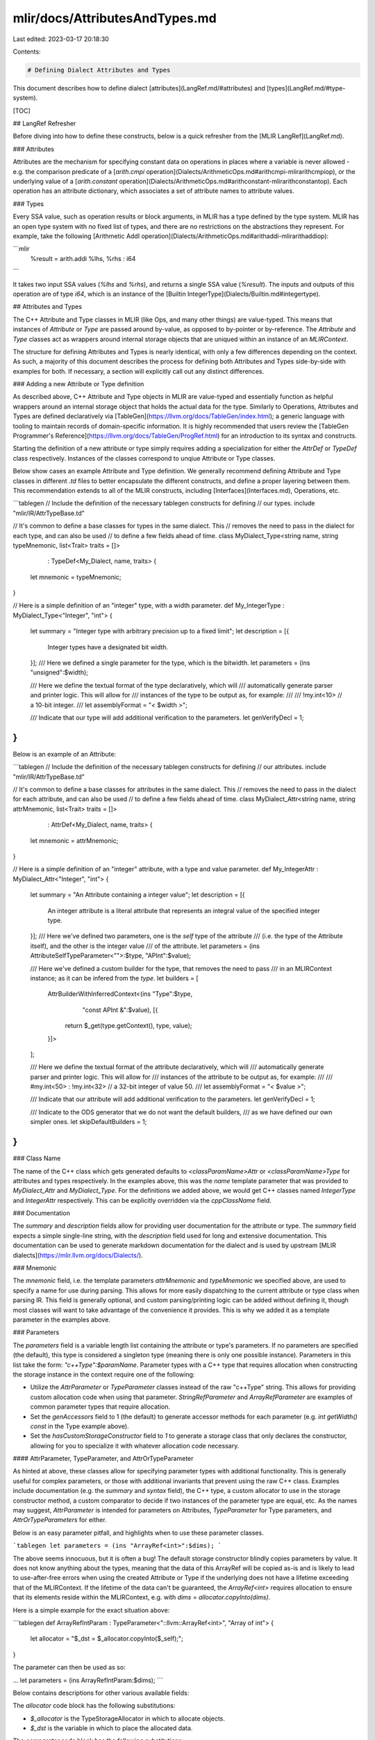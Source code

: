 mlir/docs/AttributesAndTypes.md
===============================

Last edited: 2023-03-17 20:18:30

Contents:

.. code-block:: md

    # Defining Dialect Attributes and Types

This document describes how to define dialect
[attributes](LangRef.md/#attributes) and [types](LangRef.md/#type-system).

[TOC]

## LangRef Refresher

Before diving into how to define these constructs, below is a quick refresher
from the [MLIR LangRef](LangRef.md).

### Attributes

Attributes are the mechanism for specifying constant data on operations in
places where a variable is never allowed - e.g. the comparison predicate of a
[`arith.cmpi` operation](Dialects/ArithmeticOps.md#arithcmpi-mlirarithcmpiop), or
the underlying value of a [`arith.constant` operation](Dialects/ArithmeticOps.md#arithconstant-mlirarithconstantop).
Each operation has an attribute dictionary, which associates a set of attribute
names to attribute values.

### Types

Every SSA value, such as operation results or block arguments, in MLIR has a type
defined by the type system. MLIR has an open type system with no fixed list of types,
and there are no restrictions on the abstractions they represent. For example, take
the following [Arithmetic AddI operation](Dialects/ArithmeticOps.md#arithaddi-mlirarithaddiop):

```mlir
  %result = arith.addi %lhs, %rhs : i64
```

It takes two input SSA values (`%lhs` and `%rhs`), and returns a single SSA
value (`%result`). The inputs and outputs of this operation are of type `i64`,
which is an instance of the [Builtin IntegerType](Dialects/Builtin.md#integertype).

## Attributes and Types

The C++ Attribute and Type classes in MLIR (like Ops, and many other things) are
value-typed. This means that instances of `Attribute` or `Type` are passed
around by-value, as opposed to by-pointer or by-reference. The `Attribute` and
`Type` classes act as wrappers around internal storage objects that are uniqued
within an instance of an `MLIRContext`.

The structure for defining Attributes and Types is nearly identical, with only a
few differences depending on the context. As such, a majority of this document
describes the process for defining both Attributes and Types side-by-side with
examples for both. If necessary, a section will explicitly call out any
distinct differences.

### Adding a new Attribute or Type definition

As described above, C++ Attribute and Type objects in MLIR are value-typed and
essentially function as helpful wrappers around an internal storage object that
holds the actual data for the type. Similarly to Operations, Attributes and Types
are defined declaratively via [TableGen](https://llvm.org/docs/TableGen/index.html);
a generic language with tooling to maintain records of domain-specific information.
It is highly recommended that users review the
[TableGen Programmer's Reference](https://llvm.org/docs/TableGen/ProgRef.html)
for an introduction to its syntax and constructs.

Starting the definition of a new attribute or type simply requires adding a
specialization for either the `AttrDef` or `TypeDef` class respectively. Instances
of the classes correspond to unqiue Attribute or Type classes.

Below show cases an example Attribute and Type definition. We generally recommend
defining Attribute and Type classes in different `.td` files to better encapsulate
the different constructs, and define a proper layering between them. This
recommendation extends to all of the MLIR constructs, including [Interfaces](Interfaces.md),
Operations, etc.

```tablegen
// Include the definition of the necessary tablegen constructs for defining
// our types.
include "mlir/IR/AttrTypeBase.td"

// It's common to define a base classes for types in the same dialect. This
// removes the need to pass in the dialect for each type, and can also be used
// to define a few fields ahead of time.
class MyDialect_Type<string name, string typeMnemonic, list<Trait> traits = []>
    : TypeDef<My_Dialect, name, traits> {
  let mnemonic = typeMnemonic;
}

// Here is a simple definition of an "integer" type, with a width parameter.
def My_IntegerType : MyDialect_Type<"Integer", "int"> {
  let summary = "Integer type with arbitrary precision up to a fixed limit";
  let description = [{
    Integer types have a designated bit width.
  }];
  /// Here we defined a single parameter for the type, which is the bitwidth.
  let parameters = (ins "unsigned":$width);

  /// Here we define the textual format of the type declaratively, which will
  /// automatically generate parser and printer logic. This will allow for
  /// instances of the type to be output as, for example:
  ///
  ///    !my.int<10> // a 10-bit integer.
  ///
  let assemblyFormat = "`<` $width `>`";

  /// Indicate that our type will add additional verification to the parameters.
  let genVerifyDecl = 1;
}
```

Below is an example of an Attribute:

```tablegen
// Include the definition of the necessary tablegen constructs for defining
// our attributes.
include "mlir/IR/AttrTypeBase.td"

// It's common to define a base classes for attributes in the same dialect. This
// removes the need to pass in the dialect for each attribute, and can also be used
// to define a few fields ahead of time.
class MyDialect_Attr<string name, string attrMnemonic, list<Trait> traits = []>
    : AttrDef<My_Dialect, name, traits> {
  let mnemonic = attrMnemonic;
}

// Here is a simple definition of an "integer" attribute, with a type and value parameter.
def My_IntegerAttr : MyDialect_Attr<"Integer", "int"> {
  let summary = "An Attribute containing a integer value";
  let description = [{
    An integer attribute is a literal attribute that represents an integral
    value of the specified integer type.
  }];
  /// Here we've defined two parameters, one is the `self` type of the attribute
  /// (i.e. the type of the Attribute itself), and the other is the integer value
  /// of the attribute.
  let parameters = (ins AttributeSelfTypeParameter<"">:$type, "APInt":$value);

  /// Here we've defined a custom builder for the type, that removes the need to pass
  /// in an MLIRContext instance; as it can be infered from the `type`.
  let builders = [
    AttrBuilderWithInferredContext<(ins "Type":$type,
                                        "const APInt &":$value), [{
      return $_get(type.getContext(), type, value);
    }]>
  ];

  /// Here we define the textual format of the attribute declaratively, which will
  /// automatically generate parser and printer logic. This will allow for
  /// instances of the attribute to be output as, for example:
  ///
  ///    #my.int<50> : !my.int<32> // a 32-bit integer of value 50.
  ///
  let assemblyFormat = "`<` $value `>`";

  /// Indicate that our attribute will add additional verification to the parameters.
  let genVerifyDecl = 1;

  /// Indicate to the ODS generator that we do not want the default builders,
  /// as we have defined our own simpler ones.
  let skipDefaultBuilders = 1;
}
```

### Class Name

The name of the C++ class which gets generated defaults to
`<classParamName>Attr` or `<classParamName>Type` for attributes and types
respectively. In the examples above, this was the `name` template parameter that
was provided to `MyDialect_Attr` and `MyDialect_Type`. For the definitions we
added above, we would get C++ classes named `IntegerType` and `IntegerAttr`
respectively. This can be explicitly overridden via the `cppClassName` field.

### Documentation

The `summary` and `description` fields allow for providing user documentation
for the attribute or type. The `summary` field expects a simple single-line
string, with the `description` field used for long and extensive documentation.
This documentation can be used to generate markdown documentation for the
dialect and is used by upstream
[MLIR dialects](https://mlir.llvm.org/docs/Dialects/).

### Mnemonic

The `mnemonic` field, i.e. the template parameters `attrMnemonic` and
`typeMnemonic` we specified above, are used to specify a name for use during
parsing. This allows for more easily dispatching to the current attribute or
type class when parsing IR. This field is generally optional, and custom
parsing/printing logic can be added without defining it, though most classes
will want to take advantage of the convenience it provides. This is why we
added it as a template parameter in the examples above.

### Parameters

The `parameters` field is a variable length list containing the attribute or
type's parameters. If no parameters are specified (the default), this type is
considered a singleton type (meaning there is only one possible instance).
Parameters in this list take the form: `"c++Type":$paramName`. Parameter types
with a C++ type that requires allocation when constructing the storage instance
in the context require one of the following:

- Utilize the `AttrParameter` or `TypeParameter` classes instead of the raw
  "c++Type" string. This allows for providing custom allocation code when using
  that parameter. `StringRefParameter` and `ArrayRefParameter` are examples of
  common parameter types that require allocation.
- Set the `genAccessors` field to 1 (the default) to generate accessor methods
  for each parameter (e.g. `int getWidth() const` in the Type example above).
- Set the `hasCustomStorageConstructor` field to `1` to generate a storage class
  that only declares the constructor, allowing for you to specialize it with
  whatever allocation code necessary.

#### AttrParameter, TypeParameter, and AttrOrTypeParameter

As hinted at above, these classes allow for specifying parameter types with
additional functionality. This is generally useful for complex parameters, or those
with additional invariants that prevent using the raw C++ class. Examples
include documentation (e.g. the `summary` and `syntax` field), the C++ type, a
custom allocator to use in the storage constructor method, a custom comparator
to decide if two instances of the parameter type are equal, etc. As the names
may suggest, `AttrParameter` is intended for parameters on Attributes,
`TypeParameter` for Type parameters, and `AttrOrTypeParameters` for either.

Below is an easy parameter pitfall, and highlights when to use these parameter
classes.

```tablegen
let parameters = (ins "ArrayRef<int>":$dims);
```

The above seems innocuous, but it is often a bug! The default storage
constructor blindly copies parameters by value. It does not know anything about
the types, meaning that the data of this ArrayRef will be copied as-is and is
likely to lead to use-after-free errors when using the created Attribute or
Type if the underlying does not have a lifetime exceeding that of the MLIRContext.
If the lifetime of the data can't be guaranteed, the `ArrayRef<int>` requires
allocation to ensure that its elements reside within the MLIRContext, e.g. with
`dims = allocator.copyInto(dims)`.

Here is a simple example for the exact situation above:

```tablegen
def ArrayRefIntParam : TypeParameter<"::llvm::ArrayRef<int>", "Array of int"> {
  let allocator = "$_dst = $_allocator.copyInto($_self);";
}

The parameter can then be used as so:

...
let parameters = (ins ArrayRefIntParam:$dims);
```

Below contains descriptions for other various available fields:

The `allocator` code block has the following substitutions:

- `$_allocator` is the TypeStorageAllocator in which to allocate objects.
- `$_dst` is the variable in which to place the allocated data.

The `comparator` code block has the following substitutions:

- `$_lhs` is an instance of the parameter type.
- `$_rhs` is an instance of the parameter type.

MLIR includes several specialized classes for common situations:

- `APFloatParameter` for APFloats.

- `StringRefParameter<descriptionOfParam>` for StringRefs.

- `ArrayRefParameter<arrayOf, descriptionOfParam>` for ArrayRefs of value types.

- `SelfAllocationParameter<descriptionOfParam>` for C++ classes which contain a
  method called `allocateInto(StorageAllocator &allocator)` to allocate itself
  into `allocator`.

- `ArrayRefOfSelfAllocationParameter<arrayOf, descriptionOfParam>` for arrays of
  objects which self-allocate as per the last specialization.

- `AttributeSelfTypeParameter` is a special AttrParameter that corresponds to
  the `Type` of the attribute. Only one parameter of the attribute may be of
  this parameter type.

### Traits

Similarly to operations, Attribute and Type classes may attach `Traits` that
provide additional mixin methods and other data. `Trait`s may be attached via
the trailing template argument, i.e. the `traits` list parameter in the example
above. See the main [`Trait`](Traits.md) documentation for more information
on defining and using traits.

### Interfaces

Attribute and Type classes may attach `Interfaces` to provide an virtual
interface into the Attribute or Type. `Interfaces` are added in the same way as
[Traits](#Traits), by using the `traits` list template parameter of the
`AttrDef` or `TypeDef`. See the main [`Interface`](Interfaces.md)
documentation for more information on defining and using interfaces.

### Builders

For each attribute or type, there are a few builders(`get`/`getChecked`)
automatically generated based on the parameters of the type. These are used to
construct instances of the corresponding attribute or type. For example, given
the following definition:

```tablegen
def MyAttrOrType : ... {
  let parameters = (ins "int":$intParam);
}
```

The following builders are generated:

```c++
// Builders are named `get`, and return a new instance for a given set of parameters.
static MyAttrOrType get(MLIRContext *context, int intParam);

// If `genVerifyDecl` is set to 1, the following method is also generated. This method
// is similar to `get`, but is failable and on error will return nullptr.
static MyAttrOrType getChecked(function_ref<InFlightDiagnostic()> emitError,
                               MLIRContext *context, int intParam);
```

If these autogenerated methods are not desired, such as when they conflict with
a custom builder method, the `skipDefaultBuilders` field may be set to 1 to
signal that the default builders should not be generated.

#### Custom builder methods

The default builder methods may cover a majority of the simple cases related to
construction, but when they cannot satisfy all of an attribute or type's needs,
additional builders may be defined via the `builders` field. The `builders`
field is a list of custom builders, either using `TypeBuilder` for types or
`AttrBuilder` for attributes, that are added to the attribute or type class. The
following will showcase several examples for defining builders for a custom type
`MyType`, the process is the same for attributes except that attributes use
`AttrBuilder` instead of `TypeBuilder`.

```tablegen
def MyType : ... {
  let parameters = (ins "int":$intParam);

  let builders = [
    TypeBuilder<(ins "int":$intParam)>,
    TypeBuilder<(ins CArg<"int", "0">:$intParam)>,
    TypeBuilder<(ins CArg<"int", "0">:$intParam), [{
      // Write the body of the `get` builder inline here.
      return Base::get($_ctxt, intParam);
    }]>,
    TypeBuilderWithInferredContext<(ins "Type":$typeParam), [{
      // This builder states that it can infer an MLIRContext instance from
      // its arguments.
      return Base::get(typeParam.getContext(), ...);
    }]>,
    TypeBuilder<(ins "int":$intParam), [{}], "IntegerType">,
  ];
}
```

In this example, we provide several different convenience builders that are
useful in different scenarios. The `ins` prefix is common to many function
declarations in ODS, which use a TableGen [`dag`](#tablegen-syntax). What
follows is a comma-separated list of types (quoted string or `CArg`) and names
prefixed with the `$` sign. The use of `CArg` allows for providing a default
value to that argument. Let's take a look at each of these builders individually

The first builder will generate the declaration of a builder method that looks
like:

```tablegen
  let builders = [
    TypeBuilder<(ins "int":$intParam)>,
  ];
```

```c++
class MyType : /*...*/ {
  /*...*/
  static MyType get(::mlir::MLIRContext *context, int intParam);
};
```

This builder is identical to the one that will be automatically generated for
`MyType`. The `context` parameter is implicitly added by the generator, and is
used when building the Type instance (with `Base::get`). The distinction here is
that we can provide the implementation of this `get` method. With this style of
builder definition only the declaration is generated, the implementor of
`MyType` will need to provide a definition of `MyType::get`.

The second builder will generate the declaration of a builder method that looks
like:

```tablegen
  let builders = [
    TypeBuilder<(ins CArg<"int", "0">:$intParam)>,
  ];
```

```c++
class MyType : /*...*/ {
  /*...*/
  static MyType get(::mlir::MLIRContext *context, int intParam = 0);
};
```

The constraints here are identical to the first builder example except for the
fact that `intParam` now has a default value attached.

The third builder will generate the declaration of a builder method that looks
like:

```tablegen
  let builders = [
    TypeBuilder<(ins CArg<"int", "0">:$intParam), [{
      // Write the body of the `get` builder inline here.
      return Base::get($_ctxt, intParam);
    }]>,
  ];
```

```c++
class MyType : /*...*/ {
  /*...*/
  static MyType get(::mlir::MLIRContext *context, int intParam = 0);
};

MyType MyType::get(::mlir::MLIRContext *context, int intParam) {
  // Write the body of the `get` builder inline here.
  return Base::get(context, intParam);
}
```

This is identical to the second builder example. The difference is that now, a
definition for the builder method will be generated automatically using the
provided code block as the body. When specifying the body inline, `$_ctxt` may
be used to access the `MLIRContext *` parameter.

The fourth builder will generate the declaration of a builder method that looks
like:

```tablegen
  let builders = [
    TypeBuilderWithInferredContext<(ins "Type":$typeParam), [{
      // This builder states that it can infer an MLIRContext instance from
      // its arguments.
      return Base::get(typeParam.getContext(), ...);
    }]>,
  ];
```

```c++
class MyType : /*...*/ {
  /*...*/
  static MyType get(Type typeParam);
};

MyType MyType::get(Type typeParam) {
  // This builder states that it can infer an MLIRContext instance from its
  // arguments.
  return Base::get(typeParam.getContext(), ...);
}
```

In this builder example, the main difference from the third builder example
there is that the `MLIRContext` parameter is no longer added. This is because
the builder used `TypeBuilderWithInferredContext` implies that the context
parameter is not necessary as it can be inferred from the arguments to the
builder.

The fifth builder will generate the declaration of a builder method with a
custom return type, like:

```tablegen
  let builders = [
    TypeBuilder<(ins "int":$intParam), [{}], "IntegerType">,
  ]
```

```c++
class MyType : /*...*/ {
  /*...*/
  static IntegerType get(::mlir::MLIRContext *context, int intParam);

};
```

This generates a builder declaration the same as the first three examples, but
the return type of the builder is user-specified instead of the attribute or
type class. This is useful for defining builders of attributes and types that
may fold or canonicalize on construction.

### Parsing and Printing

If a mnemonic was specified, the `hasCustomAssemblyFormat` and `assemblyFormat`
fields may be used to specify the assembly format of an attribute or type. Attributes
and Types with no parameters need not use either of these fields, in which case
the syntax for the Attribute or Type is simply the mnemonic.

For each dialect, two "dispatch" functions will be created: one for parsing and
one for printing. These static functions placed alongside the class definitions
and have the following function signatures:

```c++
static ParseResult generatedAttributeParser(DialectAsmParser& parser, StringRef *mnemonic, Type attrType, Attribute &result);
static LogicalResult generatedAttributePrinter(Attribute attr, DialectAsmPrinter& printer);

static ParseResult generatedTypeParser(DialectAsmParser& parser, StringRef *mnemonic, Type &result);
static LogicalResult generatedTypePrinter(Type type, DialectAsmPrinter& printer);
```

The above functions should be added to the respective in your
`Dialect::printType` and `Dialect::parseType` methods, or consider using the
`useDefaultAttributePrinterParser` and `useDefaultTypePrinterParser` ODS Dialect
options if all attributes or types define a mnemonic.

The mnemonic, hasCustomAssemblyFormat, and assemblyFormat fields are optional.
If none are defined, the generated code will not include any parsing or printing
code and omit the attribute or type from the dispatch functions above. In this
case, the dialect author is responsible for parsing/printing in the respective
`Dialect::parseAttribute`/`Dialect::printAttribute` and
`Dialect::parseType`/`Dialect::printType` methods.

#### Using `hasCustomAssemblyFormat`

Attributes and types defined in ODS with a mnemonic can define an
`hasCustomAssemblyFormat` to specify custom parsers and printers defined in C++.
When set to `1` a corresponding `parse` and `print` method will be declared on
the Attribute or Type class to be defined by the user.

For Types, these methods will have the form:

- `static Type MyType::parse(AsmParser &parser)`

- `Type MyType::print(AsmPrinter &p) const`

For Attributes, these methods will have the form:

- `static Attribute MyAttr::parse(AsmParser &parser, Type attrType)`

- `Attribute MyAttr::print(AsmPrinter &p) const`

#### Using `assemblyFormat`

Attributes and types defined in ODS with a mnemonic can define an
`assemblyFormat` to declaratively describe custom parsers and printers. The
assembly format consists of literals, variables, and directives.

- A literal is a keyword or valid punctuation enclosed in backticks, e.g.
  `` `keyword` `` or `` `<` ``.
- A variable is a parameter name preceded by a dollar sign, e.g. `$param0`,
  which captures one attribute or type parameter.
- A directive is a keyword followed by an optional argument list that defines
  special parser and printer behaviour.

```tablegen
// An example type with an assembly format.
def MyType : TypeDef<My_Dialect, "MyType"> {
  // Define a mnemonic to allow the dialect's parser hook to call into the
  // generated parser.
  let mnemonic = "my_type";

  // Define two parameters whose C++ types are indicated in string literals.
  let parameters = (ins "int":$count, "AffineMap":$map);

  // Define the assembly format. Surround the format with less `<` and greater
  // `>` so that MLIR's printer uses the pretty format.
  let assemblyFormat = "`<` $count `,` `map` `=` $map `>`";
}
```

The declarative assembly format for `MyType` results in the following format in
the IR:

```mlir
!my_dialect.my_type<42, map = affine_map<(i, j) -> (j, i)>>
```

##### Parameter Parsing and Printing

For many basic parameter types, no additional work is needed to define how these
parameters are parsed or printed.

- The default printer for any parameter is `$_printer << $_self`, where `$_self`
  is the C++ value of the parameter and `$_printer` is an `AsmPrinter`.
- The default parser for a parameter is
  `FieldParser<$cppClass>::parse($_parser)`, where `$cppClass` is the C++ type
  of the parameter and `$_parser` is an `AsmParser`.

Printing and parsing behaviour can be added to additional C++ types by
overloading these functions or by defining a `parser` and `printer` in an ODS
parameter class.

Example of overloading:

```c++
using MyParameter = std::pair<int, int>;

AsmPrinter &operator<<(AsmPrinter &printer, MyParameter param) {
  printer << param.first << " * " << param.second;
}

template <> struct FieldParser<MyParameter> {
  static FailureOr<MyParameter> parse(AsmParser &parser) {
    int a, b;
    if (parser.parseInteger(a) || parser.parseStar() ||
        parser.parseInteger(b))
      return failure();
    return MyParameter(a, b);
  }
};
```

Example of using ODS parameter classes:

```tablegen
def MyParameter : TypeParameter<"std::pair<int, int>", "pair of ints"> {
  let printer = [{ $_printer << $_self.first << " * " << $_self.second }];
  let parser = [{ [&] -> FailureOr<std::pair<int, int>> {
    int a, b;
    if ($_parser.parseInteger(a) || $_parser.parseStar() ||
        $_parser.parseInteger(b))
      return failure();
    return std::make_pair(a, b);
  }() }];
}
```

A type using this parameter with the assembly format `` `<` $myParam `>` `` will
look as follows in the IR:

```mlir
!my_dialect.my_type<42 * 24>
```

###### Non-POD Parameters

Parameters that aren't plain-old-data (e.g. references) may need to define a
`cppStorageType` to contain the data until it is copied into the allocator. For
example, `StringRefParameter` uses `std::string` as its storage type, whereas
`ArrayRefParameter` uses `SmallVector` as its storage type. The parsers for
these parameters are expected to return `FailureOr<$cppStorageType>`.

To add a custom conversion between the `cppStorageType` and the C++ type of the
parameter, parameters can override `convertFromStorage`, which by default is
`"$_self"` (i.e., it attempts an implicit conversion from `cppStorageType`).

###### Optional Parameters

Optional parameters in the assembly format can be indicated by setting
`isOptional`. The C++ type of an optional parameter is required to satisfy the
following requirements:

- is default-constructible
- is contextually convertible to `bool`
- only the default-constructed value is `false`

The parameter parser should return the default-constructed value to indicate "no
value present". The printer will guard on the presence of a value to print the
parameter.

If a value was not parsed for an optional parameter, then the parameter will be
set to its default-constructed C++ value. For example, `Optional<int>` will be
set to `llvm::None` and `Attribute` will be set to `nullptr`.

Only optional parameters or directives that only capture optional parameters can
be used in optional groups. An optional group is a set of elements optionally
printed based on the presence of an anchor. Suppose parameter `a` is an
`IntegerAttr`.

```
( `(` $a^ `)` ) : (`x`)?
```

In the above assembly format, if `a` is present (non-null), then it will be
printed as `(5 : i32)`. If it is not present, it will be `x`. Directives that
are used inside optional groups are allowed only if all captured parameters are
also optional.

###### Default-Valued Parameters

Optional parameters can be given default values by setting `defaultValue`, a
string of the C++ default value, or by using `DefaultValuedParameter`. If a
value for the parameter was not encountered during parsing, it is set to this
default value. If a parameter is equal to its default value, it is not printed.
The `comparator` field of the parameter is used, but if one is not specified,
the equality operator is used.

For example:

```tablegen
let parameters = (ins DefaultValuedParameter<"Optional<int>", "5">:$a)
let mnemonic = "default_valued";
let assemblyFormat = "(`<` $a^ `>`)?";
```

Which will look like:

```mlir
!test.default_valued     // a = 5
!test.default_valued<10> // a = 10
```

For optional `Attribute` or `Type` parameters, the current MLIR context is
available through `$_ctxt`. E.g.

```tablegen
DefaultValuedParameter<"IntegerType", "IntegerType::get($_ctxt, 32)">
```

##### Assembly Format Directives

Attribute and type assembly formats have the following directives:

- `params`: capture all parameters of an attribute or type.
- `qualified`: mark a parameter to be printed with its leading dialect and
  mnemonic.
- `struct`: generate a "struct-like" parser and printer for a list of key-value
  pairs.
- `custom`: dispatch a call to user-define parser and printer functions
- `ref`: in a custom directive, references a previously bound variable

###### `params` Directive

This directive is used to refer to all parameters of an attribute or type. When
used as a top-level directive, `params` generates a parser and printer for a
comma-separated list of the parameters. For example:

```tablegen
def MyPairType : TypeDef<My_Dialect, "MyPairType"> {
  let parameters = (ins "int":$a, "int":$b);
  let mnemonic = "pair";
  let assemblyFormat = "`<` params `>`";
}
```

In the IR, this type will appear as:

```mlir
!my_dialect.pair<42, 24>
```

The `params` directive can also be passed to other directives, such as `struct`,
as an argument that refers to all parameters in place of explicitly listing all
parameters as variables.

###### `qualified` Directive

This directive can be used to wrap attribute or type parameters such that they
are printed in a fully qualified form, i.e., they include the dialect name and
mnemonic prefix.

For example:

```tablegen
def OuterType : TypeDef<My_Dialect, "MyOuterType"> {
  let parameters = (ins MyPairType:$inner);
  let mnemonic = "outer";
  let assemblyFormat = "`<` pair `:` $inner `>`";
}
def OuterQualifiedType : TypeDef<My_Dialect, "MyOuterQualifiedType"> {
  let parameters = (ins MyPairType:$inner);
  let mnemonic = "outer_qual";
  let assemblyFormat = "`<` pair `:` qualified($inner) `>`";
}
```

In the IR, the types will appear as:

```mlir
!my_dialect.outer<pair : <42, 24>>
!my_dialect.outer_qual<pair : !mydialect.pair<42, 24>>
```

If optional parameters are present, they are not printed in the parameter list
if they are not present.

###### `struct` Directive

The `struct` directive accepts a list of variables to capture and will generate
a parser and printer for a comma-separated list of key-value pairs. If an
optional parameter is included in the `struct`, it can be elided. The variables
are printed in the order they are specified in the argument list **but can be
parsed in any order**. For example:

```tablegen
def MyStructType : TypeDef<My_Dialect, "MyStructType"> {
  let parameters = (ins StringRefParameter<>:$sym_name,
                        "int":$a, "int":$b, "int":$c);
  let mnemonic = "struct";
  let assemblyFormat = "`<` $sym_name `->` struct($a, $b, $c) `>`";
}
```

In the IR, this type can appear with any permutation of the order of the
parameters captured in the directive.

```mlir
!my_dialect.struct<"foo" -> a = 1, b = 2, c = 3>
!my_dialect.struct<"foo" -> b = 2, c = 3, a = 1>
```

Passing `params` as the only argument to `struct` makes the directive capture
all the parameters of the attribute or type. For the same type above, an
assembly format of `` `<` struct(params) `>` `` will result in:

```mlir
!my_dialect.struct<b = 2, sym_name = "foo", c = 3, a = 1>
```

The order in which the parameters are printed is the order in which they are
declared in the attribute's or type's `parameter` list.

###### `custom` and `ref` directive

The `custom` directive is used to dispatch calls to user-defined printer and
parser functions. For example, suppose we had the following type:

```tablegen
let parameters = (ins "int":$foo, "int":$bar);
let assemblyFormat = "custom<Foo>($foo) custom<Bar>($bar, ref($foo))";
```

The `custom` directive `custom<Foo>($foo)` will in the parser and printer
respectively generate calls to:

```c++
LogicalResult parseFoo(AsmParser &parser, FailureOr<int> &foo);
void printFoo(AsmPrinter &printer, int foo);
```

A previously bound variable can be passed as a parameter to a `custom` directive
by wrapping it in a `ref` directive. In the previous example, `$foo` is bound by
the first directive. The second directive references it and expects the
following printer and parser signatures:

```c++
LogicalResult parseBar(AsmParser &parser, FailureOr<int> &bar, int foo);
void printBar(AsmPrinter &printer, int bar, int foo);
```

More complex C++ types can be used with the `custom` directive. The only caveat
is that the parameter for the parser must use the storage type of the parameter.
For example, `StringRefParameter` expects the parser and printer signatures as:

```c++
LogicalResult parseStringParam(AsmParser &parser,
                               FailureOr<std::string> &value);
void printStringParam(AsmPrinter &printer, StringRef value);
```

The custom parser is considered to have failed if it returns failure or if any
bound parameters have failure values afterwards.

### Verification

If the `genVerifyDecl` field is set, additional verification methods are
generated on the class.

- `static LogicalResult verify(function_ref<InFlightDiagnostic()> emitError, parameters...)`

These methods are used to verify the parameters provided to the attribute or
type class on construction, and emit any necessary diagnostics. This method is
automatically invoked from the builders of the attribute or type class.

- `AttrOrType getChecked(function_ref<InFlightDiagnostic()> emitError, parameters...)`

As noted in the [Builders](#Builders) section, these methods are companions to
`get` builders that are failable. If the `verify` invocation fails when these
methods are called, they return nullptr instead of asserting.

### Storage Classes

Somewhat alluded to in the sections above is the concept of a "storage class"
(often abbreviated to "storage"). Storage classes contain all of the data
necessary to construct and unique a attribute or type instance. These classes
are the "immortal" objects that get uniqued within an MLIRContext and get
wrapped by the `Attribute` and `Type` classes. Every Attribute or Type class has
a corresponding storage class, that can be accessed via the protected
`getImpl()` method.

In most cases the storage class is auto generated, but if necessary it can be
manually defined by setting the `genStorageClass` field to 0. The name and
namespace (defaults to `detail`) can additionally be controlled via the The
`storageClass` and `storageNamespace` fields.

#### Defining a storage class

User defined storage classes must adhere to the following:

- Inherit from the base type storage class of `AttributeStorage` or
  `TypeStorage` respectively.
- Define a type alias, `KeyTy`, that maps to a type that uniquely identifies an
  instance of the derived type. For example, this could be a `std::tuple` of all
  of the storage parameters.
- Provide a construction method that is used to allocate a new instance of the
  storage class.
  - `static Storage *construct(StorageAllocator &allocator, const KeyTy &key)`
- Provide a comparison method between an instance of the storage and the
  `KeyTy`.
  - `bool operator==(const KeyTy &) const`
- Provide a method to generate the `KeyTy` from a list of arguments passed to
  the uniquer when building an Attribute or Type. (Note: This is only necessary
  if the `KeyTy` cannot be default constructed from these arguments).
  - `static KeyTy getKey(Args...&& args)`
- Provide a method to hash an instance of the `KeyTy`. (Note: This is not
  necessary if an `llvm::DenseMapInfo<KeyTy>` specialization exists)
  - `static llvm::hash_code hashKey(const KeyTy &)`

Let's look at an example:

```c++
/// Here we define a storage class for a ComplexType, that holds a non-zero
/// integer and an integer type.
struct ComplexTypeStorage : public TypeStorage {
  ComplexTypeStorage(unsigned nonZeroParam, Type integerType)
      : nonZeroParam(nonZeroParam), integerType(integerType) {}

  /// The hash key for this storage is a pair of the integer and type params.
  using KeyTy = std::pair<unsigned, Type>;

  /// Define the comparison function for the key type.
  bool operator==(const KeyTy &key) const {
    return key == KeyTy(nonZeroParam, integerType);
  }

  /// Define a hash function for the key type.
  /// Note: This isn't necessary because std::pair, unsigned, and Type all have
  /// hash functions already available.
  static llvm::hash_code hashKey(const KeyTy &key) {
    return llvm::hash_combine(key.first, key.second);
  }

  /// Define a construction function for the key type.
  /// Note: This isn't necessary because KeyTy can be directly constructed with
  /// the given parameters.
  static KeyTy getKey(unsigned nonZeroParam, Type integerType) {
    return KeyTy(nonZeroParam, integerType);
  }

  /// Define a construction method for creating a new instance of this storage.
  static ComplexTypeStorage *construct(StorageAllocator &allocator, const KeyTy &key) {
    return new (allocator.allocate<ComplexTypeStorage>())
        ComplexTypeStorage(key.first, key.second);
  }

  /// The parametric data held by the storage class.
  unsigned nonZeroParam;
  Type integerType;
};
```

### Mutable attributes and types

Attributes and Types are immutable objects uniqued within an MLIRContext. That
being said, some parameters may be treated as "mutable" and modified after
construction. Mutable parameters should be reserved for parameters that can not
be reasonably initialized during construction time. Given the mutable component,
these parameters do not take part in the uniquing of the Attribute or Type.

TODO: Mutable parameters are currently not supported in the declarative
specification of attributes and types, and thus requires defining the Attribute
or Type class in C++.

#### Defining a mutable storage

In addition to the base requirements for a storage class, instances with a
mutable component must additionally adhere to the following:

- The mutable component must not participate in the storage `KeyTy`.
- Provide a mutation method that is used to modify an existing instance of the
  storage. This method modifies the mutable component based on arguments, using
  `allocator` for any newly dynamically-allocated storage, and indicates whether
  the modification was successful.
  - `LogicalResult mutate(StorageAllocator &allocator, Args ...&& args)`

Let's define a simple storage for recursive types, where a type is identified by
its name and may contain another type including itself.

```c++
/// Here we define a storage class for a RecursiveType that is identified by its
/// name and contains another type.
struct RecursiveTypeStorage : public TypeStorage {
  /// The type is uniquely identified by its name. Note that the contained type
  /// is _not_ a part of the key.
  using KeyTy = StringRef;

  /// Construct the storage from the type name. Explicitly initialize the
  /// containedType to nullptr, which is used as marker for the mutable
  /// component being not yet initialized.
  RecursiveTypeStorage(StringRef name) : name(name), containedType(nullptr) {}

  /// Define the comparison function.
  bool operator==(const KeyTy &key) const { return key == name; }

  /// Define a construction method for creating a new instance of the storage.
  static RecursiveTypeStorage *construct(StorageAllocator &allocator,
                                         const KeyTy &key) {
    // Note that the key string is copied into the allocator to ensure it
    // remains live as long as the storage itself.
    return new (allocator.allocate<RecursiveTypeStorage>())
        RecursiveTypeStorage(allocator.copyInto(key));
  }

  /// Define a mutation method for changing the type after it is created. In
  /// many cases, we only want to set the mutable component once and reject
  /// any further modification, which can be achieved by returning failure from
  /// this function.
  LogicalResult mutate(StorageAllocator &, Type body) {
    // If the contained type has been initialized already, and the call tries
    // to change it, reject the change.
    if (containedType && containedType != body)
      return failure();

    // Change the body successfully.
    containedType = body;
    return success();
  }

  StringRef name;
  Type containedType;
};
```

#### Type class definition

Having defined the storage class, we can define the type class itself.
`Type::TypeBase` provides a `mutate` method that forwards its arguments to the
`mutate` method of the storage and ensures the mutation happens safely.

```c++
class RecursiveType : public Type::TypeBase<RecursiveType, Type,
                                            RecursiveTypeStorage> {
public:
  /// Inherit parent constructors.
  using Base::Base;

  /// Creates an instance of the Recursive type. This only takes the type name
  /// and returns the type with uninitialized body.
  static RecursiveType get(MLIRContext *ctx, StringRef name) {
    // Call into the base to get a uniqued instance of this type. The parameter
    // (name) is passed after the context.
    return Base::get(ctx, name);
  }

  /// Now we can change the mutable component of the type. This is an instance
  /// method callable on an already existing RecursiveType.
  void setBody(Type body) {
    // Call into the base to mutate the type.
    LogicalResult result = Base::mutate(body);

    // Most types expect the mutation to always succeed, but types can implement
    // custom logic for handling mutation failures.
    assert(succeeded(result) &&
           "attempting to change the body of an already-initialized type");

    // Avoid unused-variable warning when building without assertions.
    (void) result;
  }

  /// Returns the contained type, which may be null if it has not been
  /// initialized yet.
  Type getBody() { return getImpl()->containedType; }

  /// Returns the name.
  StringRef getName() { return getImpl()->name; }
};
```

### Extra declarations

The declarative Attribute and Type definitions try to auto-generate as much
logic and methods as possible. With that said, there will always be long-tail
cases that won't be covered. For such cases, `extraClassDeclaration` and
`extraClassDefinition` can be used. Code within the `extraClassDeclaration`
field will be copied literally to the generated C++ Attribute or Type class.
Code within `extraClassDefinition` will be added to the generated source file
inside the class's C++ namespace. The substitution `$cppClass` will be replaced
by the Attribute or Type's C++ class name.

Note that these are mechanisms intended for long-tail cases by power users; for
not-yet-implemented widely-applicable cases, improving the infrastructure is
preferable.

### Registering with the Dialect

Once the attributes and types have been defined, they must then be registered
with the parent `Dialect`. This is done via the `addAttributes` and `addTypes`
methods. Note that when registering, the full definition of the storage classes
must be visible.

```c++
void MyDialect::initialize() {
    /// Add the defined attributes to the dialect.
  addAttributes<
#define GET_ATTRDEF_LIST
#include "MyDialect/Attributes.cpp.inc"
  >();

    /// Add the defined types to the dialect.
  addTypes<
#define GET_TYPEDEF_LIST
#include "MyDialect/Types.cpp.inc"
  >();
}
```


